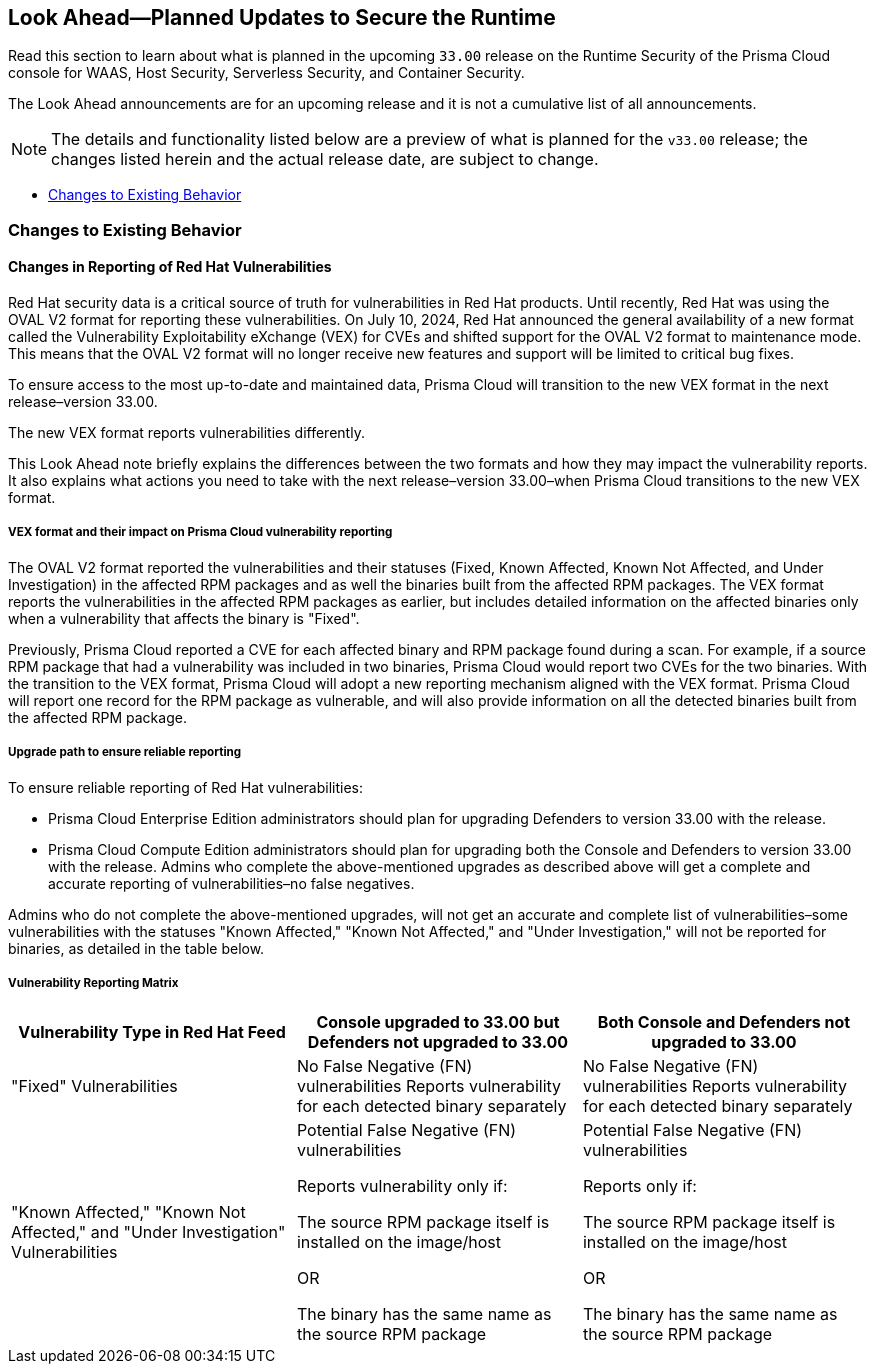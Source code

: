 == Look Ahead—Planned Updates to Secure the Runtime

//Review changes planned in the next Prisma Cloud release to ensure the security of your runtime.

//(Edited in the month of Feb 20 as per Manu's suggestion)There are no previews or look ahead announcements for the upcoming `32.03` release. Details on the updates included in the `32.03` release will be shared in the release notes that accompany the release.

//The following text is a revert to the old content.

Read this section to learn about what is planned in the upcoming `33.00` release on the Runtime Security of the Prisma Cloud console for WAAS, Host Security, Serverless Security, and Container Security.

The Look Ahead announcements are for an upcoming release and it is not a cumulative list of all announcements.

// Currently, there are no previews or announcements for updates.

[NOTE]
====
The details and functionality listed below are a preview of what is planned for the `v33.00` release; the changes listed herein and the actual release date, are subject to change.
====


// * <<defender-upgrade>>
// * <<new-ips-for-runtime>>
//* <<enhancements>>
* <<changes-to-existing-behavior>>
//* <<api-changes>>
// * <<deprecation-notices>>
// * <<eos-notices>>
// * <<addressed-issues>>


// [#new-ips-for-runtime]
// === New IPs for Runtime Security


//[cols="40%a,30%a,30%a"]
//|===

//|===

//[#enhancements]
//=== Enhancements

//The following enhancements are planned. The details will be available at release:

//[cols="30%a,70%a"]
//|===
//|*Feature*
//|*Description*

// https://redlock.atlassian.net/browse/CWP-59337

//|*Support for Red Hat's VEX format*

//|Starting with Version 32, Update 7, Prisma Cloud will adopt the new Vulnerability Exploitability eXchange (VEX) format for reporting Red Hat vulnerabilities. Red Hat will transition from the OVAL format to VEX by the end of 2024. 

//As a result of the new VEX format, Prisma Cloud's vulnerability detection and reporting behavior too will change. Beginning with Update 7, Prisma Cloud will report Red Hat vulnerabilities exclusively based on the source package.

//Customers must upgrade their Defender and console to the latest version to maintain a comprehensive view of Red Hat vulnerabilities under the new VEX format.

//The following screenshot shows the new reporting format.  

//image::vex-format-reporting.png[width=400]

//The vulnerabilities will be reported only for the glibc package, with references to its usage in glibc-devel, glibc-common, and glibc-headers. 

//Older Defenders on both the self-hosted and SaaS versions will experience a gap in reporting Red Hat vulnerabilities, because they do not extract the source packages for sub-projects. They will not report this vulnerability unless the sub-project name matches the source package name exactly, which is not common.

//In addition, the older consoles on the self-hosted version will no longer adjust the RH severity and CVSS scores, as the new RH data format is handled differently and only supported in Update 7 Console versions.

// https://redlock.atlassian.net/browse/CWP-59772

//|*Enhancement to Photon OS and Amazon Linux OS Feeds*

//|Prisma Cloud now parses Photon OS and Amazon Linux OS feeds using CVE IDs as the primary vulnerability identifier instead of advisory IDs. This change enhances Prisma Cloud’s ability to correlate third-party data, and use vendor-provided information, including backports, severity assessments, and vulnerability scores.

// https://redlock.atlassian.net/browse/CWP-57626

//|*Support for Azure Container Registry and VM image scanning*

//|Prisma Cloud now supports scanning Azure Container Registry (ACR) and Virtual Machine (VM) images for Azure cloud accounts that are onboarded directly through the platform.

//|===

// [#deprecation-notices]
// === Deprecation Notices
// [cols="30%a,70%a"]
// |===

// |===

//[#api-changes]
//=== API Changes

//[cols="30%a,70%a"]
//|===
//|*Change*
//|*Description*

// https://redlock.atlassian.net/browse/CWP-57289

//|*Remove hostname from registry progress response*

//|The response of the https://pan.dev/prisma-cloud/api/cwpp/get-registry-progress/[View Registry Scan Progress] API has the following changes:

//    * A new `specScanStartTime` field is added

//   * The existing `discovery` and `imageScan` properties have been modified to:

//            ** Include a new `type` field

//            ** Remove the `hostname` and `scanTime` fields

// https://redlock.atlassian.net/browse/CWP-58306

//|*Component documentation for API address resolving method for cluster name*

//|A new optional field `clusterNameResolvingMethod` will be added to the following APIs:

//* https://pan.dev/compute/api/post-defenders-daemonset-yaml/[Generate Daemonset Deployment YAML File]

//* https://pan.dev/compute/api/post-defenders-helm-twistlock-defender-helm-tar-gz/[Generate a Helm Deployment Chart for Defender]

//The permissible values for this field are `default`, `manual`, or `api-server` to support various offerings to resolve K8s Cluster names.  

//|===

[#changes-to-existing-behavior]
=== Changes to Existing Behavior
==== Changes in Reporting of Red Hat Vulnerabilities
Red Hat security data is a critical source of truth for vulnerabilities in Red Hat products. Until recently, Red Hat was using the OVAL V2 format for reporting these vulnerabilities. On July 10, 2024, Red Hat announced the general availability of a new format called the Vulnerability Exploitability eXchange (VEX) for CVEs and shifted support for the OVAL V2 format to maintenance mode. This means that the OVAL V2 format will no longer receive new features and support will be limited to critical bug fixes. 

To ensure access to the most up-to-date and maintained data, Prisma Cloud will transition to the new VEX format in the next release–version 33.00. 

The new VEX format reports vulnerabilities differently. 

This Look Ahead note briefly explains the differences between the two formats and how they may impact the vulnerability reports. It also explains what actions you need to take with the next release–version 33.00–when Prisma Cloud transitions to the new VEX format. 

===== VEX format and their impact on Prisma Cloud vulnerability reporting

The OVAL V2 format reported the vulnerabilities and their statuses (Fixed, Known Affected, Known Not Affected, and Under Investigation) in the affected RPM packages and as well the binaries built from the affected RPM packages. 
The VEX format reports the vulnerabilities in the affected RPM packages as earlier, but includes detailed information on the affected binaries only when a vulnerability that affects the binary is "Fixed". 

Previously, Prisma Cloud reported a CVE for each affected binary and RPM package found during a scan. For example, if a source RPM package that had a vulnerability was included in two binaries, Prisma Cloud would report two CVEs for the two binaries. With the transition to the VEX format, Prisma Cloud will adopt a new reporting mechanism aligned with the VEX format. Prisma Cloud will report one record for the RPM package as vulnerable, and will also provide information on all the detected binaries built from the affected RPM package.

===== Upgrade path to ensure reliable reporting
To ensure reliable reporting of Red Hat vulnerabilities:

* Prisma Cloud Enterprise Edition administrators should plan for upgrading Defenders to version 33.00 with the release. 

* Prisma Cloud Compute Edition administrators should plan for upgrading both the Console and Defenders to version 33.00 with the release. 
Admins who complete the above-mentioned upgrades as described above will get a complete and accurate reporting of vulnerabilities–no false negatives. 

Admins who do not complete the above-mentioned upgrades, will not get an accurate and complete list of vulnerabilities–some vulnerabilities with the statuses "Known Affected," "Known Not Affected," and "Under Investigation," will not be reported for binaries, as detailed in the table below.

===== Vulnerability Reporting Matrix
|===
|Vulnerability Type in Red Hat Feed |Console upgraded to 33.00 but Defenders not upgraded to 33.00 |Both Console and Defenders not upgraded to 33.00

| "Fixed" Vulnerabilities
| No False Negative (FN) vulnerabilities
Reports vulnerability for each detected binary separately
| No False Negative (FN) vulnerabilities
Reports vulnerability for each detected binary separately

| "Known Affected," "Known Not Affected," and "Under Investigation" Vulnerabilities
| Potential False Negative (FN) vulnerabilities

Reports vulnerability only if:

The source RPM package itself is installed on the image/host

OR

The binary has the same name as the source RPM package

| Potential False Negative (FN) vulnerabilities

Reports only if:

The source RPM package itself is installed on the image/host

OR

The binary has the same name as the source RPM package
|===




// [#eos-notices]
// === End of Support Notices
// |===

// |===


// [#addressed-issues]
// === Addressed Issues

//[cols="30%a,70%a"]

// |===


// |===

